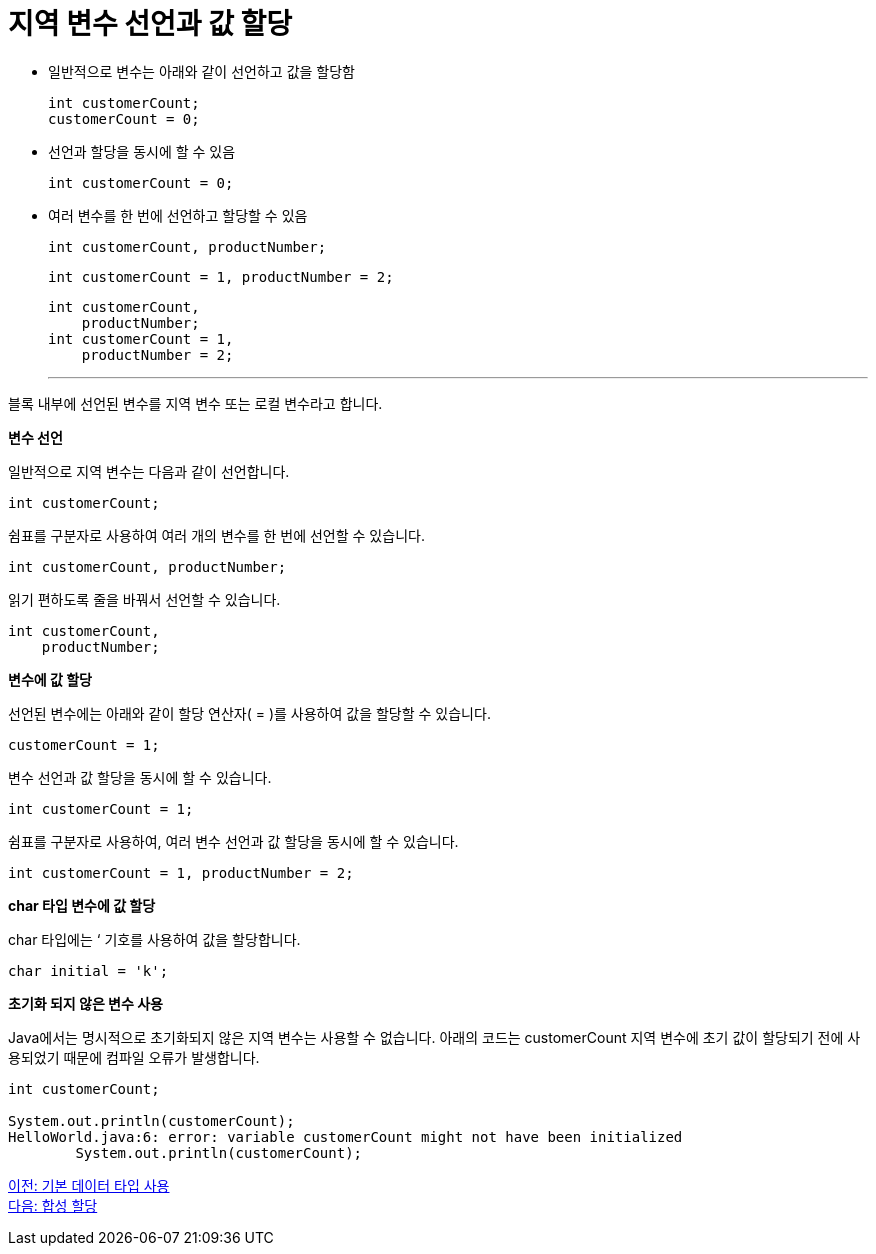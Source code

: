 = 지역 변수 선언과 값 할당

* 일반적으로 변수는 아래와 같이 선언하고 값을 할당함
+
[code, java]
----
int customerCount;
customerCount = 0;
----
+
* 선언과 할당을 동시에 할 수 있음
+
[code, java]
----
int customerCount = 0;
----
+
* 여러 변수를 한 번에 선언하고 할당할 수 있음
+
[code, java]
----
int customerCount, productNumber;
----
+
[code, java]
----
int customerCount = 1, productNumber = 2;
----
+
[code, java]
----
int customerCount, 
    productNumber;
int customerCount = 1, 
    productNumber = 2;
----
+

---

블록 내부에 선언된 변수를 지역 변수 또는 로컬 변수라고 합니다.

*변수 선언*

일반적으로 지역 변수는 다음과 같이 선언합니다.

[code, java]
----
int customerCount;
----

쉼표를 구분자로 사용하여 여러 개의 변수를 한 번에 선언할 수 있습니다.

[code, java]
----
int customerCount, productNumber;
----

읽기 편하도록 줄을 바꿔서 선언할 수 있습니다.

[code, java]
----

int customerCount,
    productNumber;
----

*변수에 값 할당*

선언된 변수에는 아래와 같이 할당 연산자( = )를 사용하여 값을 할당할 수 있습니다.

[code, java]
----
customerCount = 1;
----

변수 선언과 값 할당을 동시에 할 수 있습니다.

[code, java]
----
int customerCount = 1;
----

쉼표를 구분자로 사용하여, 여러 변수 선언과 값 할당을 동시에 할 수 있습니다.

[code, java]
----
int customerCount = 1, productNumber = 2;
----

*char 타입 변수에 값 할당*

char 타입에는 ‘ 기호를 사용하여 값을 할당합니다.

[code, java]
----
char initial = 'k';
----

*초기화 되지 않은 변수 사용*

Java에서는 명시적으로 초기화되지 않은 지역 변수는 사용할 수 없습니다. 아래의 코드는 customerCount 지역 변수에 초기 값이 할당되기 전에 사용되었기 때문에 컴파일 오류가 발생합니다.

[code, java]
----
int customerCount;

System.out.println(customerCount);
HelloWorld.java:6: error: variable customerCount might not have been initialized
        System.out.println(customerCount);
----

link:./10_using_primitive_types.adoc[이전: 기본 데이터 타입 사용] +
link:./12_compoundassignment.adoc[다음: 합성 할당]